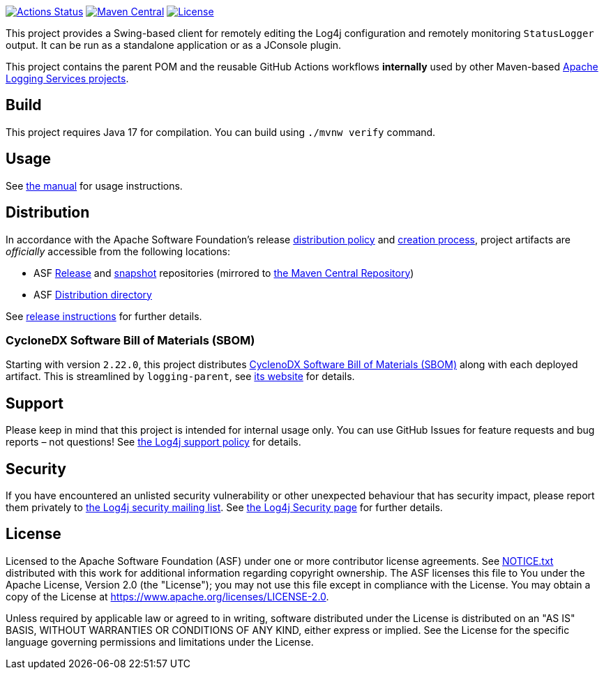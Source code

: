 ////
Licensed to the Apache Software Foundation (ASF) under one or more
contributor license agreements. See the NOTICE file distributed with
this work for additional information regarding copyright ownership.
The ASF licenses this file to You under the Apache License, Version 2.0
(the "License"); you may not use this file except in compliance with
the License. You may obtain a copy of the License at

    https://www.apache.org/licenses/LICENSE-2.0

Unless required by applicable law or agreed to in writing, software
distributed under the License is distributed on an "AS IS" BASIS,
WITHOUT WARRANTIES OR CONDITIONS OF ANY KIND, either express or implied.
See the License for the specific language governing permissions and
limitations under the License.
////

https://github.com/apache/logging-log4j-jmx-gui/actions[image:https://github.com/apache/logging-log4j-jmx-gui/workflows/build/badge.svg[Actions Status]]
https://search.maven.org/search?q=g:org.apache.logging.log4j%20a:log4j-jmx-gui[image:https://img.shields.io/maven-central/v/org.apache.logging.log4j/log4j-jmx-gui.svg[Maven Central]]
https://www.apache.org/licenses/LICENSE-2.0.txt[image:https://img.shields.io/github/license/apache/logging-log4j-jmx-gui.svg[License]]

This project provides a Swing-based client for remotely editing the Log4j configuration and remotely monitoring `StatusLogger` output.
It can be run as a standalone application or as a JConsole plugin.

This project contains the parent POM and the reusable GitHub Actions workflows **internally** used by other Maven-based https://logging.apache.org[Apache Logging Services projects].

== Build

This project requires Java 17 for compilation.
You can build using `./mvnw verify` command.

== Usage

See xref:doc/manual.adoc[the manual] for usage instructions.

== Distribution

In accordance with the Apache Software Foundation's release https://infra.apache.org/release-distribution.html[distribution policy] and https://infra.apache.org/release-publishing.html[creation process], project artifacts are _officially_ accessible from the following locations:

* ASF https://repository.apache.org/content/repositories/releases[Release] and https://repository.apache.org/content/repositories/snapshots[snapshot] repositories (mirrored to https://central.sonatype.dev/[the Maven Central Repository])
* ASF https://downloads.apache.org/logging/log4j-jmx-gui[Distribution directory]

See xref:RELEASING.adoc[release instructions] for further details.

=== CycloneDX Software Bill of Materials (SBOM)

Starting with version `2.22.0`, this project distributes https://cyclonedx.org/capabilities/sbom/[CyclenoDX Software Bill of Materials (SBOM)] along with each deployed artifact.
This is streamlined by `logging-parent`, see https://logging.apache.org/logging-parent/latest/#cyclonedx-sbom[its website] for details.

== Support

Please keep in mind that this project is intended for internal usage only.
You can use GitHub Issues for feature requests and bug reports – not questions!
See https://logging.apache.org/log4j/2.x/support.html[the Log4j support policy] for details.

== Security

If you have encountered an unlisted security vulnerability or other unexpected behaviour that has security impact, please report them privately to mailto:security@logging.apache.org[the Log4j security mailing list].
See https://logging.apache.org/log4j/2.x/security.html[the Log4j Security page] for further details.

== License

Licensed to the Apache Software Foundation (ASF) under one or more contributor license agreements.
See xref:NOTICE.txt[] distributed with this work for additional information regarding copyright ownership.
The ASF licenses this file to You under the Apache License, Version 2.0 (the "License"); you may not use this file except in compliance with the License.
You may obtain a copy of the License at https://www.apache.org/licenses/LICENSE-2.0[].

Unless required by applicable law or agreed to in writing, software distributed under the License is distributed on an "AS IS" BASIS, WITHOUT WARRANTIES OR CONDITIONS OF ANY KIND, either express or implied.
See the License for the specific language governing permissions and limitations under the License.
